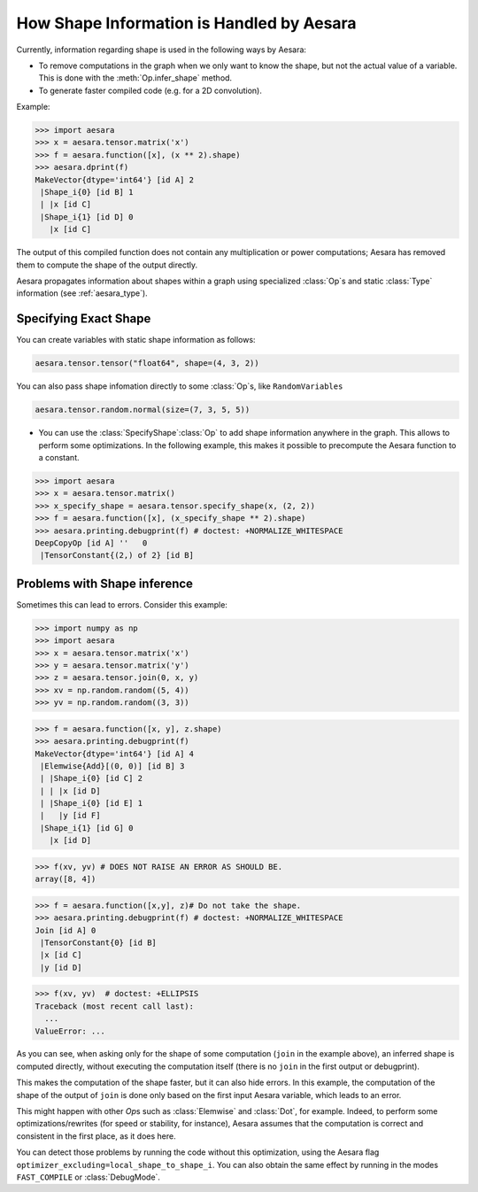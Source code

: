 .. _shape_info:

==========================================
How Shape Information is Handled by Aesara
==========================================

Currently, information regarding shape is used in the following ways by Aesara:

- To remove computations in the graph when we only want to know the
  shape, but not the actual value of a variable. This is done with the
  :meth:`Op.infer_shape` method.

- To generate faster compiled code (e.g. for a 2D convolution).


Example:

>>> import aesara
>>> x = aesara.tensor.matrix('x')
>>> f = aesara.function([x], (x ** 2).shape)
>>> aesara.dprint(f)
MakeVector{dtype='int64'} [id A] 2
 |Shape_i{0} [id B] 1
 | |x [id C]
 |Shape_i{1} [id D] 0
   |x [id C]


The output of this compiled function does not contain any multiplication or
power computations; Aesara has removed them to compute the shape of the output
directly.

Aesara propagates information about shapes within a graph using specialized
:class:`Op`\s and static :class:`Type` information (see :ref:`aesara_type`).


Specifying Exact Shape
======================

You can create variables with static shape information as follows:

.. code-block:: python

    aesara.tensor.tensor("float64", shape=(4, 3, 2))


You can also pass shape infomation directly to some :class:`Op`\s, like ``RandomVariables``

.. code-block:: python

    aesara.tensor.random.normal(size=(7, 3, 5, 5))


- You can use the :class:`SpecifyShape`\ :class:`Op` to add shape information anywhere in the
  graph. This allows to perform some optimizations. In the following example,
  this makes it possible to precompute the Aesara function to a constant.


>>> import aesara
>>> x = aesara.tensor.matrix()
>>> x_specify_shape = aesara.tensor.specify_shape(x, (2, 2))
>>> f = aesara.function([x], (x_specify_shape ** 2).shape)
>>> aesara.printing.debugprint(f) # doctest: +NORMALIZE_WHITESPACE
DeepCopyOp [id A] ''   0
 |TensorConstant{(2,) of 2} [id B]

Problems with Shape inference
=============================

Sometimes this can lead to errors.  Consider this example:

>>> import numpy as np
>>> import aesara
>>> x = aesara.tensor.matrix('x')
>>> y = aesara.tensor.matrix('y')
>>> z = aesara.tensor.join(0, x, y)
>>> xv = np.random.random((5, 4))
>>> yv = np.random.random((3, 3))

>>> f = aesara.function([x, y], z.shape)
>>> aesara.printing.debugprint(f)
MakeVector{dtype='int64'} [id A] 4
 |Elemwise{Add}[(0, 0)] [id B] 3
 | |Shape_i{0} [id C] 2
 | | |x [id D]
 | |Shape_i{0} [id E] 1
 |   |y [id F]
 |Shape_i{1} [id G] 0
   |x [id D]

>>> f(xv, yv) # DOES NOT RAISE AN ERROR AS SHOULD BE.
array([8, 4])

>>> f = aesara.function([x,y], z)# Do not take the shape.
>>> aesara.printing.debugprint(f) # doctest: +NORMALIZE_WHITESPACE
Join [id A] 0
 |TensorConstant{0} [id B]
 |x [id C]
 |y [id D]

>>> f(xv, yv)  # doctest: +ELLIPSIS
Traceback (most recent call last):
  ...
ValueError: ...

As you can see, when asking only for the shape of some computation (``join`` in the
example above), an inferred shape is computed directly, without executing
the computation itself (there is no ``join`` in the first output or debugprint).

This makes the computation of the shape faster, but it can also hide errors. In
this example, the computation of the shape of the output of ``join`` is done only
based on the first input Aesara variable, which leads to an error.

This might happen with other `Op`\s such as :class:`Elemwise` and :class:`Dot`, for example.
Indeed, to perform some optimizations/rewrites (for speed or stability, for instance),
Aesara assumes that the computation is correct and consistent
in the first place, as it does here.

You can detect those problems by running the code without this optimization,
using the Aesara flag ``optimizer_excluding=local_shape_to_shape_i``. You can
also obtain the same effect by running in the modes ``FAST_COMPILE`` or
:class:`DebugMode`.
